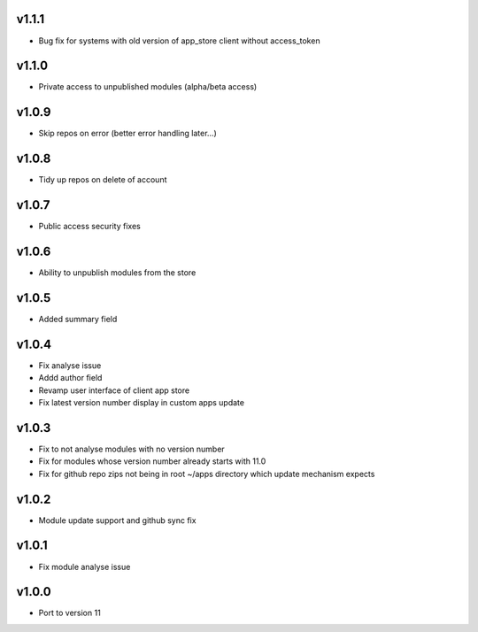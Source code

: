 v1.1.1
======
* Bug fix for systems with old version of app_store client without access_token

v1.1.0
======
* Private access to unpublished modules (alpha/beta access)

v1.0.9
======
* Skip repos on error (better error handling later...)

v1.0.8
======
* Tidy up repos on delete of account

v1.0.7
======
* Public access security fixes

v1.0.6
======
* Ability to unpublish modules from the store

v1.0.5
======
* Added summary field

v1.0.4
======
* Fix analyse issue
* Addd author field
* Revamp user interface of client app store
* Fix latest version number display in custom apps update

v1.0.3
======
* Fix to not analyse modules with no version number
* Fix for modules whose version number already starts with 11.0
* Fix for github repo zips not being in root ~/apps directory which update mechanism expects

v1.0.2
======
* Module update support and github sync fix

v1.0.1
======
* Fix module analyse issue

v1.0.0
======
* Port to version 11